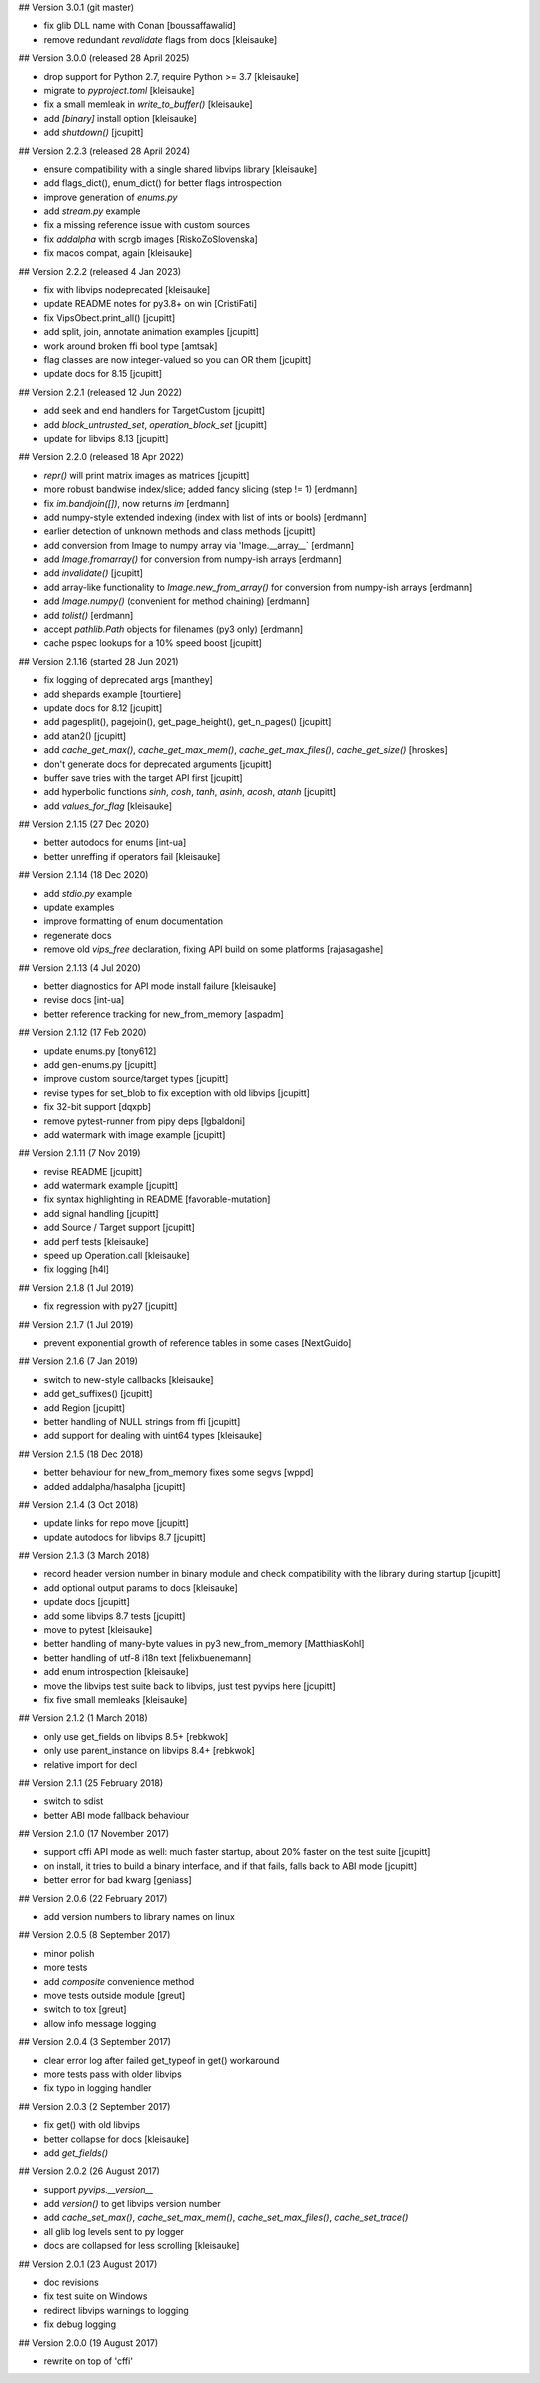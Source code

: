 ## Version 3.0.1 (git master)

- fix glib DLL name with Conan [boussaffawalid]
- remove redundant `revalidate` flags from docs [kleisauke]

## Version 3.0.0 (released 28 April 2025)

- drop support for Python 2.7, require Python >= 3.7 [kleisauke]
- migrate to `pyproject.toml` [kleisauke]
- fix a small memleak in `write_to_buffer()` [kleisauke]
- add `[binary]` install option [kleisauke]
- add `shutdown()` [jcupitt]

## Version 2.2.3 (released 28 April 2024)

- ensure compatibility with a single shared libvips library [kleisauke]
- add flags_dict(), enum_dict() for better flags introspection
- improve generation of `enums.py`
- add `stream.py` example
- fix a missing reference issue with custom sources
- fix `addalpha` with scrgb images [RiskoZoSlovenska]
- fix macos compat, again [kleisauke]

## Version 2.2.2 (released 4 Jan 2023)

* fix with libvips nodeprecated [kleisauke]
* update README notes for py3.8+ on win [CristiFati]
* fix VipsObect.print_all() [jcupitt]
* add split, join, annotate animation examples [jcupitt]
* work around broken ffi bool type [amtsak]
* flag classes are now integer-valued so you can OR them [jcupitt]
* update docs for 8.15 [jcupitt]

## Version 2.2.1 (released 12 Jun 2022)

* add seek and end handlers for TargetCustom [jcupitt]
* add `block_untrusted_set`, `operation_block_set` [jcupitt]
* update for libvips 8.13 [jcupitt]
 
## Version 2.2.0 (released 18 Apr 2022)

* `repr()` will print matrix images as matrices [jcupitt]
* more robust bandwise index/slice; added fancy slicing (step != 1) [erdmann]
* fix `im.bandjoin([])`, now returns `im` [erdmann]
* add numpy-style extended indexing (index with list of ints or bools) [erdmann]
* earlier detection of unknown methods and class methods [jcupitt]
* add conversion from Image to numpy array via 'Image.__array__` [erdmann]
* add `Image.fromarray()` for conversion from numpy-ish arrays [erdmann]
* add `invalidate()` [jcupitt]
* add array-like functionality to `Image.new_from_array()` for conversion from
  numpy-ish arrays [erdmann]
* add `Image.numpy()` (convenient for method chaining) [erdmann]
* add `tolist()` [erdmann]
* accept `pathlib.Path` objects for filenames (py3 only) [erdmann]
* cache pspec lookups for a 10% speed boost [jcupitt]

## Version 2.1.16 (started 28 Jun 2021)

* fix logging of deprecated args [manthey]
* add shepards example [tourtiere]
* update docs for 8.12 [jcupitt]
* add pagesplit(), pagejoin(), get_page_height(), get_n_pages() [jcupitt]
* add atan2() [jcupitt]
* add `cache_get_max()`, `cache_get_max_mem()`, `cache_get_max_files()`, 
  `cache_get_size()` [hroskes]
* don't generate docs for deprecated arguments [jcupitt]
* buffer save tries with the target API first [jcupitt]
* add hyperbolic functions `sinh`, `cosh`, `tanh`, `asinh`, `acosh`, 
  `atanh` [jcupitt]
* add `values_for_flag` [kleisauke]

## Version 2.1.15 (27 Dec 2020)

* better autodocs for enums [int-ua]
* better unreffing if operators fail [kleisauke]

## Version 2.1.14 (18 Dec 2020)

* add `stdio.py` example
* update examples
* improve formatting of enum documentation
* regenerate docs
* remove old `vips_free` declaration, fixing API build on some platforms 
  [rajasagashe]

## Version 2.1.13 (4 Jul 2020)

* better diagnostics for API mode install failure [kleisauke]
* revise docs [int-ua]
* better reference tracking for new_from_memory [aspadm]

## Version 2.1.12 (17 Feb 2020) 

* update enums.py [tony612]
* add gen-enums.py [jcupitt]
* improve custom source/target types [jcupitt]
* revise types for set_blob to fix exception with old libvips [jcupitt]
* fix 32-bit support [dqxpb]
* remove pytest-runner from pipy deps [lgbaldoni]
* add watermark with image example [jcupitt]

## Version 2.1.11 (7 Nov 2019) 

* revise README [jcupitt]
* add watermark example [jcupitt]
* fix syntax highlighting in README [favorable-mutation]
* add signal handling [jcupitt]
* add Source / Target support [jcupitt]
* add perf tests [kleisauke]
* speed up Operation.call [kleisauke]
* fix logging [h4l]

## Version 2.1.8 (1 Jul 2019)

* fix regression with py27 [jcupitt]

## Version 2.1.7 (1 Jul 2019)

* prevent exponential growth of reference tables in some cases [NextGuido]

## Version 2.1.6 (7 Jan 2019)

* switch to new-style callbacks [kleisauke]
* add get_suffixes() [jcupitt]
* add Region [jcupitt]
* better handling of NULL strings from ffi [jcupitt]
* add support for dealing with uint64 types [kleisauke]

## Version 2.1.5 (18 Dec 2018)

* better behaviour for new_from_memory fixes some segvs [wppd]
* added addalpha/hasalpha [jcupitt]

## Version 2.1.4 (3 Oct 2018)

* update links for repo move [jcupitt]
* update autodocs for libvips 8.7 [jcupitt]

## Version 2.1.3 (3 March 2018)

* record header version number in binary module and check compatibility with
  the library during startup [jcupitt]
* add optional output params to docs [kleisauke]
* update docs [jcupitt]
* add some libvips 8.7 tests [jcupitt]
* move to pytest [kleisauke]
* better handling of many-byte values in py3 new_from_memory [MatthiasKohl]
* better handling of utf-8 i18n text [felixbuenemann]
* add enum introspection [kleisauke]
* move the libvips test suite back to libvips, just test pyvips here [jcupitt]
* fix five small memleaks [kleisauke]

## Version 2.1.2 (1 March 2018)

* only use get_fields on libvips 8.5+ [rebkwok]
* only use parent_instance on libvips 8.4+ [rebkwok]
* relative import for decl 

## Version 2.1.1 (25 February 2018)

* switch to sdist
* better ABI mode fallback behaviour

## Version 2.1.0 (17 November 2017)

* support cffi API mode as well: much faster startup, about 20% faster on the 
  test suite [jcupitt]
* on install, it tries to build a binary interface, and if that fails, falls 
  back to ABI mode [jcupitt]
* better error for bad kwarg [geniass]

## Version 2.0.6 (22 February 2017)

* add version numbers to library names on linux

## Version 2.0.5 (8 September 2017)

* minor polish
* more tests
* add `composite` convenience method
* move tests outside module [greut]
* switch to tox [greut]
* allow info message logging

## Version 2.0.4 (3 September 2017)

* clear error log after failed get_typeof in get() workaround
* more tests pass with older libvips
* fix typo in logging handler

## Version 2.0.3 (2 September 2017)

* fix get() with old libvips
* better collapse for docs [kleisauke]
* add `get_fields()`

## Version 2.0.2 (26 August 2017)

* support `pyvips.__version__`
* add `version()` to get libvips version number
* add `cache_set_max()`, `cache_set_max_mem()`, `cache_set_max_files()`, 
  `cache_set_trace()`
* all glib log levels sent to py logger
* docs are collapsed for less scrolling [kleisauke]

## Version 2.0.1 (23 August 2017)

* doc revisions
* fix test suite on Windows
* redirect libvips warnings to logging
* fix debug logging

## Version 2.0.0 (19 August 2017)

* rewrite on top of 'cffi' 
